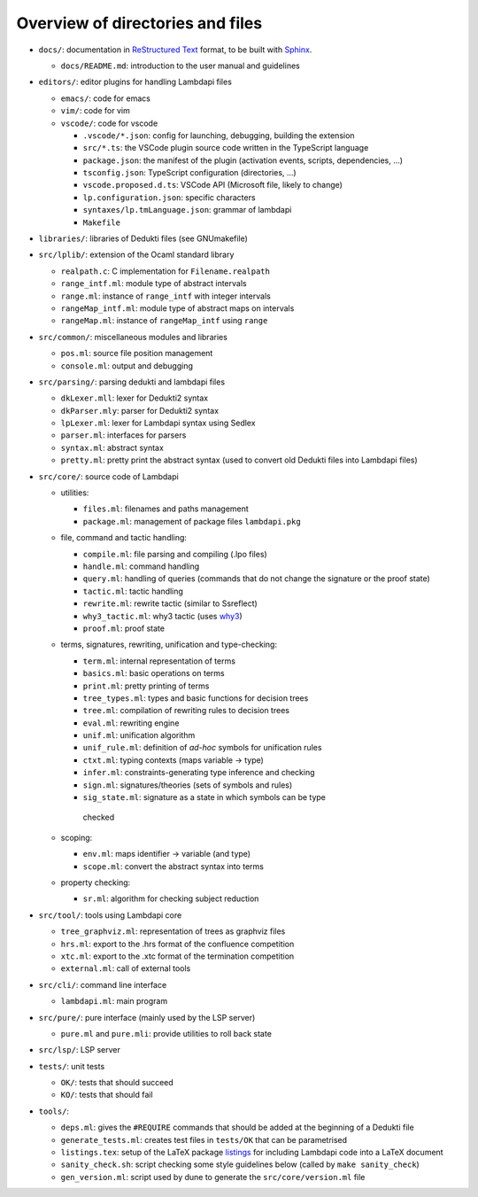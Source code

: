 Overview of directories and files
=================================

*  ``docs/``: documentation in `ReStructured Text`_ format, to be built with
   `Sphinx`_.

   * ``docs/README.md``: introduction to the user manual and guidelines

*  ``editors/``: editor plugins for handling Lambdapi files

   *  ``emacs/``: code for emacs
   *  ``vim/``: code for vim
   *  ``vscode/``: code for vscode

      *  ``.vscode/*.json``: config for launching, debugging, building
         the extension
      *  ``src/*.ts``: the VSCode plugin source code written in the
         TypeScript language
      *  ``package.json``: the manifest of the plugin (activation
         events, scripts, dependencies, …)
      *  ``tsconfig.json``: TypeScript configuration (directories, …)
      *  ``vscode.proposed.d.ts``: VSCode API (Microsoft file, likely to
         change)
      *  ``lp.configuration.json``: specific characters
      *  ``syntaxes/lp.tmLanguage.json``: grammar of lambdapi
      *  ``Makefile``

*  ``libraries/``: libraries of Dedukti files (see GNUmakefile)

* ``src/lplib/``: extension of the Ocaml standard library

  *  ``realpath.c``: C implementation for ``Filename.realpath``
  *  ``range_intf.ml``: module type of abstract intervals
  *  ``range.ml``: instance of ``range_intf`` with integer intervals
  *  ``rangeMap_intf.ml``: module type of abstract maps on intervals
  *  ``rangeMap.ml``: instance of ``rangeMap_intf`` using ``range``

* ``src/common/``: miscellaneous modules and libraries

  * ``pos.ml``: source file position management
  * ``console.ml``: output and debugging

* ``src/parsing/``: parsing dedukti and lambdapi files

  *  ``dkLexer.mll``: lexer for Dedukti2 syntax
  *  ``dkParser.mly``: parser for Dedukti2 syntax
  *  ``lpLexer.ml``: lexer for Lambdapi syntax using Sedlex
  *  ``parser.ml``: interfaces for parsers
  *  ``syntax.ml``: abstract syntax
  *  ``pretty.ml``: pretty print the abstract syntax (used to
     convert old Dedukti files into Lambdapi files)

*  ``src/core/``: source code of Lambdapi

   *  utilities:

      *  ``files.ml``: filenames and paths management
      *  ``package.ml``: management of package files ``lambdapi.pkg``

   *  file, command and tactic handling:

      *  ``compile.ml``: file parsing and compiling (.lpo files)
      *  ``handle.ml``: command handling
      *  ``query.ml``: handling of queries (commands that do not
         change the signature or the proof state)
      *  ``tactic.ml``: tactic handling
      *  ``rewrite.ml``: rewrite tactic (similar to Ssreflect)
      *  ``why3_tactic.ml``: why3 tactic (uses
         `why3 <http://why3.lri.fr/>`__)
      *  ``proof.ml``: proof state

   *  terms, signatures, rewriting, unification and type-checking:

      *  ``term.ml``: internal representation of terms
      *  ``basics.ml``: basic operations on terms
      *  ``print.ml``: pretty printing of terms
      *  ``tree_types.ml``: types and basic functions for decision trees
      *  ``tree.ml``: compilation of rewriting rules to decision trees
      *  ``eval.ml``: rewriting engine
      *  ``unif.ml``: unification algorithm
      *  ``unif_rule.ml``: definition of *ad-hoc* symbols for unification rules
      *  ``ctxt.ml``: typing contexts (maps variable -> type)
      *  ``infer.ml``: constraints-generating type inference and
         checking
      *  ``sign.ml``: signatures/theories (sets of symbols and rules)
      *  ``sig_state.ml``: signature as a state in which symbols can be type
        checked

   *  scoping:

      *  ``env.ml``: maps identifier -> variable (and type)
      *  ``scope.ml``: convert the abstract syntax into terms

   *  property checking:

      *  ``sr.ml``: algorithm for checking subject reduction

*  ``src/tool/``: tools using Lambdapi core

   *  ``tree_graphviz.ml``: representation of trees as graphviz files
   *  ``hrs.ml``: export to the .hrs format of the confluence
      competition
   *  ``xtc.ml``: export to the .xtc format of the termination
      competition
   *  ``external.ml``: call of external tools

*  ``src/cli/``: command line interface

   *  ``lambdapi.ml``: main program

*  ``src/pure/``: pure interface (mainly used by the LSP server)

   *  ``pure.ml`` and ``pure.mli``: provide utilities to roll back state

*  ``src/lsp/``: LSP server

*  ``tests/``: unit tests

   *  ``OK/``: tests that should succeed
   *  ``KO/``: tests that should fail

*  ``tools/``:

   *  ``deps.ml``: gives the ``#REQUIRE`` commands that should be added
      at the beginning of a Dedukti file
   *  ``generate_tests.ml``: creates test files in ``tests/OK`` that can
      be parametrised
   *  ``listings.tex``: setup of the LaTeX package
      `listings <https://www.ctan.org/pkg/listings>`__ for including
      Lambdapi code into a LaTeX document
   *  ``sanity_check.sh``: script checking some style guidelines below
      (called by ``make sanity_check``)
   *  ``gen_version.ml``: script used by dune to generate the
      ``src/core/version.ml`` file

.. _Sphinx: https://www.sphinx-doc.org/en/master/
.. _Restructured Text: https://www.sphinx-doc.org/en/master/usage/restructuredtext/basics.html
